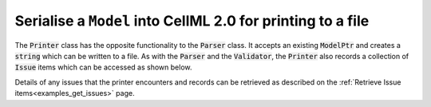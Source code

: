 .. _examples_print_model:

============================================================
Serialise a ``Model`` into CellML 2.0 for printing to a file
============================================================

.. contents::
    :local:
    
The :code:`Printer` class has the opposite functionality to the :code:`Parser` class.
It accepts an existing :code:`ModelPtr` and creates a :code:`string` which can be written to a file.
As with the :code:`Parser` and the :code:`Validator`, the :code:`Printer` also records a collection of :code:`Issue` items which can be accessed as shown below.

.. tabs::

  .. code-tab:: c++

    // Create a Printer instance.
    auto printer = libcellml::Printer::create();

    // The output of the printModel function is a string representing the serialised input model.
    std::string serialisedModelString = printer->printModel(model);

    // Check the printer for issues.
    assert(printer->issueCount() == 0);

    // Write the serialised string to a file.
    std::string outFileName = "my_printed_file.cellml";
    std::ofstream outFile(outFileName);
    outFile << serialisedModelString;
    outFile.close();

  .. code-tab:: py

    from libcellml import Printer

    # Create a Printer instance.
    printer = Printer()

    # The output of the printModel function is a string representing the serialised input model.
    serialised_model = printer.printModel(model)

    # Check the printer for issues.
    assert(printer.issueCount() == 0)

    # Write the string to a file.
    write_file = open("my_printed_file.cellml", "w")
    write_file.write(serialised_model)
    write_file.close()

Details of any issues that the printer encounters and records can be retrieved as described on the :ref:`Retrieve Issue items<examples_get_issues>` page.
